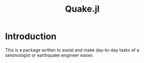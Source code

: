 #+title: Quake.jl

* Introduction
This is a package written to assist and make day-to-day tasks of a seismologist or earthquake engineer easier.
